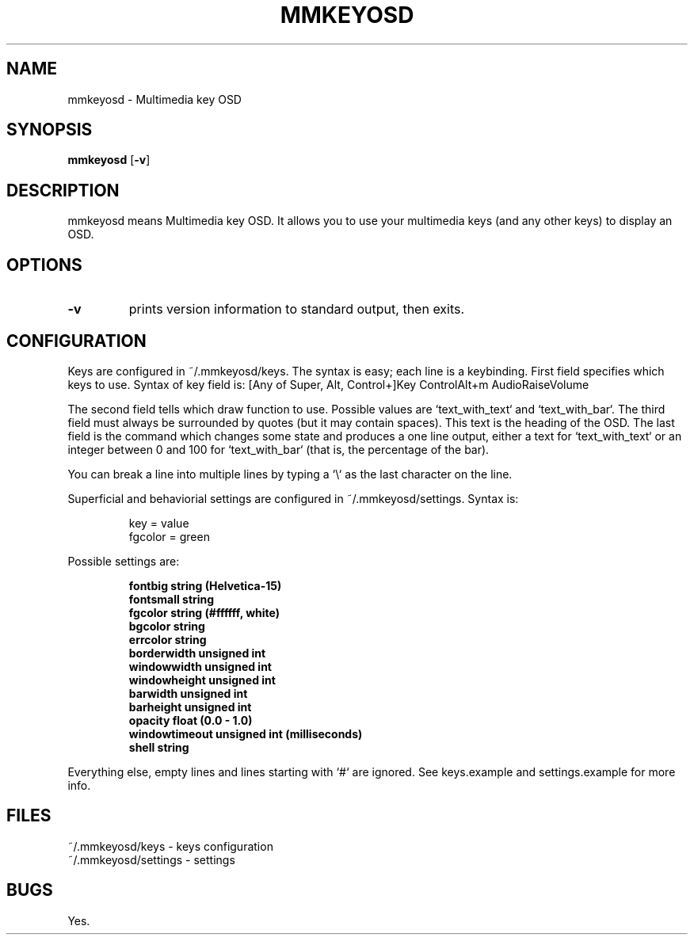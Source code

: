 .TH MMKEYOSD 1 mmkeyosd\-VERSION
.SH NAME
mmkeyosd \- Multimedia key OSD
.SH SYNOPSIS
.B mmkeyosd
.RB [ \-v ]
.SH DESCRIPTION
mmkeyosd means Multimedia key OSD. It allows you
to use your multimedia keys (and any other keys) to display an OSD.
.P
.SH OPTIONS
.TP
.B \-v
prints version information to standard output, then exits.
.SH CONFIGURATION
Keys are configured in ~/.mmkeyosd/keys. The syntax is easy; each line 
is a keybinding. First field specifies which keys to use. Syntax of key field is:
[Any of Super, Alt, Control+]Key
ControlAlt+m
AudioRaiseVolume
.P
The second field tells which draw function to use. Possible values are `text_with_text` and `text_with_bar`.
The third field must always be surrounded by quotes (but it may contain spaces). This 
text is the heading of the OSD. The last field is the command which changes some state
and produces a one line output, either a text for `text_with_text` or an integer between
0 and 100 for `text_with_bar` (that is, the percentage of the bar).

You can break a line into multiple lines by typing a `\\` as the last character on the line.

Superficial and behaviorial settings are configured in ~/.mmkeyosd/settings. Syntax is:

.sp
.RS
.nf
key = value
fgcolor = green
.fi
.RE

Possible settings are:
.sp
.RS
.nf

\fBfontbig          string (Helvetica-15)
fontsmall        string
fgcolor          string (#ffffff, white)
bgcolor          string
errcolor         string
borderwidth      unsigned int
windowwidth      unsigned int
windowheight     unsigned int
barwidth         unsigned int
barheight        unsigned int
opacity          float (0.0 - 1.0)
windowtimeout    unsigned int (milliseconds)
shell            string
\fP
.fi
.RE

.P
Everything else, empty lines and lines starting with `#` are ignored.
See keys.example and settings.example for more info.
.SH FILES
.nf
~/.mmkeyosd/keys - keys configuration
~/.mmkeyosd/settings - settings

.SH BUGS
Yes.
